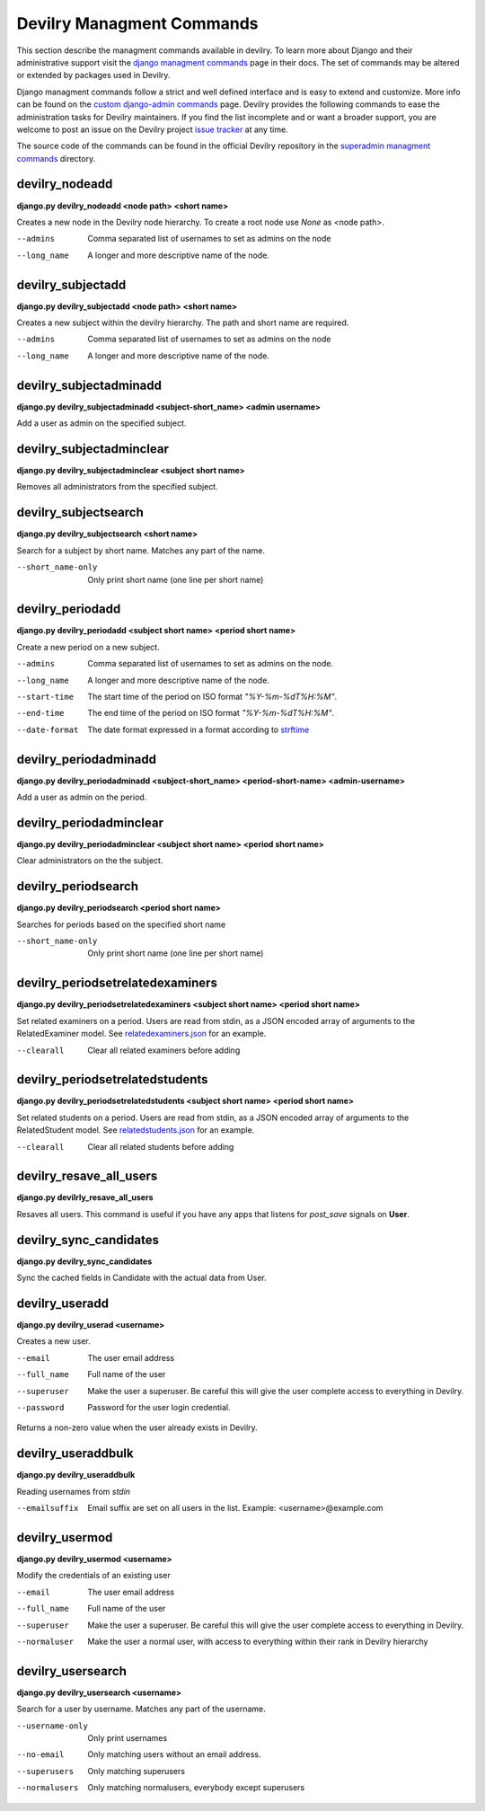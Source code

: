 .. _managmentcommands:

**************************
Devilry Managment Commands
**************************
This section describe the managment commands available in devilry.
To learn more about Django and their administrative support visit the `django managment commands`_
page in their docs. The set of commands may be altered or extended by packages used in Devilry.

Django managment commands follow a strict and well defined interface and is easy to extend and customize.
More info can be found on the `custom django-admin commands`_ page.
Devilry provides the following commands to ease the administration tasks for Devilry maintainers.
If you find the list incomplete and or want a broader support, you are welcome to post an issue on the Devilry
project `issue tracker`_ at any time. 

.. _issue tracker: https://github.com/devilry/devilry-django/issues?state=open 

.. _django managment commands: https://docs.djangoproject.com/en/1.4/ref/django-admin/

.. _custom django-admin commands: https://docs.djangoproject.com/en/1.4/howto/custom-management-commands/

The source code of the commands can be found in the official Devilry repository in the
`superadmin managment commands`_ directory.

.. _superadmin managment commands: https://github.com/devilry/devilry-django/tree/master/src/devilry/devilry/apps/superadmin/management/commands

===============
devilry_nodeadd
===============
**django.py devilry_nodeadd <node path> <short name>**

Creates a new node in the Devilry node hierarchy. To create a root node
use *None* as <node path>.

--admins
    Comma separated list of usernames to set as admins on the node

--long_name
    A longer and more descriptive name of the node.


==================
devilry_subjectadd
==================
**django.py devilry_subjectadd <node path> <short name>**

Creates a new subject within the devilry hierarchy. The path and short name are required.

--admins
    Comma separated list of usernames to set as admins on the node

--long_name
    A longer and more descriptive name of the node.

=======================
devilry_subjectadminadd
=======================
**django.py devilry_subjectadminadd <subject-short_name> <admin username>** 

Add a user as admin on the specified subject.

=========================
devilry_subjectadminclear
=========================
**django.py devilry_subjectadminclear <subject short name>** 

Removes all administrators from the specified subject.

=====================
devilry_subjectsearch
=====================
**django.py devilry_subjectsearch <short name>** 

Search for a subject by short name. Matches any part of the name.

--short_name-only
    Only print short name (one line per short name)

=================
devilry_periodadd
=================
**django.py devilry_periodadd <subject short name> <period short name>**

Create a new period on a new subject.

--admins
    Comma separated list of usernames to set as admins on the node.

--long_name
    A longer and more descriptive name of the node.

--start-time
    The start time of the period on ISO format *"%Y-%m-%dT%H:%M"*.

--end-time
    The end time of the period on ISO format *"%Y-%m-%dT%H:%M"*.

--date-format
    The date format expressed in a format according to `strftime`_ 
    
    .. _strftime: http://docs.python.org/library/datetime.html#strftime-strptime-behavior'

======================
devilry_periodadminadd
======================
**django.py devilry_periodadminadd <subject-short_name> <period-short-name> <admin-username>**

Add a user as admin on the period.

========================
devilry_periodadminclear
========================
**django.py devilry_periodadminclear <subject short name> <period short name>**

Clear administrators on the the subject.

====================
devilry_periodsearch
====================
**django.py devilry_periodsearch <period short name>**

Searches for periods based on the specified short name

--short_name-only
    Only print short name (one line per short name)

=================================
devilry_periodsetrelatedexaminers
=================================
**django.py devilry_periodsetrelatedexaminers <subject short name> <period short name>**

Set related examiners on a period. Users are read from stdin, as a JSON encoded array of arguments to the RelatedExaminer model. 
See `relatedexaminers.json`_ for an example. 

.. _relatedexaminers.json: https://github.com/devilry/devilry-django/blob/2.0.4/devilry/devilry_superadmin/examples/relatedexaminers.json

--clearall
    Clear all related examiners before adding

================================
devilry_periodsetrelatedstudents
================================
**django.py devilry_periodsetrelatedstudents <subject short name> <period short name>**

Set related students on a period. Users are read from stdin, as a JSON encoded array of arguments to the RelatedStudent model. 
See `relatedstudents.json`_ for an example.

.. _relatedstudents.json: https://github.com/devilry/devilry-django/blob/2.0.4/devilry/devilry_superadmin/examples/relatedstudents.json

--clearall
    Clear all related students before adding

========================
devilry_resave_all_users
========================
**django.py devilrly_resave_all_users**

Resaves all users. This command is useful if you have any apps that listens for `post_save` signals on **User**.

=======================
devilry_sync_candidates
=======================
**django.py devilry_sync_candidates**

Sync the cached fields in Candidate with the actual data from User.

===============
devilry_useradd
===============
**django.py devilry_userad <username>**

Creates a new user.

--email
    The user email address

--full_name
    Full name of the user

--superuser
    Make the user a superuser. Be careful this will give the user complete access to everything in Devilry.

--password
    Password for the user login credential.

Returns a non-zero value when the user already exists in Devilry.

===================
devilry_useraddbulk
===================
**django.py devilry_useraddbulk**

Reading usernames from `stdin`

--emailsuffix
    Email suffix are set on all users in the list. Example: <username>@example.com

===============
devilry_usermod
===============
**django.py devilry_usermod <username>**

Modify the credentials of an existing user

--email
    The user email address

--full_name
    Full name of the user

--superuser
    Make the user a superuser. Be careful this will give the user complete access to everything in Devilry.

--normaluser
    Make the user a normal user, with access to everything within their rank in Devilry hierarchy

==================
devilry_usersearch
==================
**django.py devilry_usersearch <username>**

Search for a user by username. Matches any part of the username.

--username-only
    Only print usernames

--no-email
    Only matching users without an email address.

--superusers
    Only matching superusers

--normalusers
    Only matching normalusers, everybody except superusers

